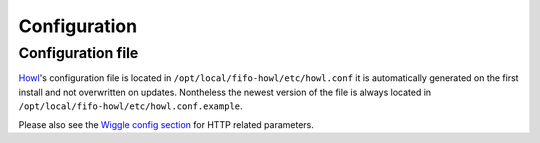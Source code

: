 .. Project-FiFo documentation master file, created by
   Heinz N. Gies on Fri Aug 15 03:25:49 2014.

*************
Configuration
*************

Configuration file
##################

`Howl <../howl.html>`_'s configuration file is located in ``/opt/local/fifo-howl/etc/howl.conf`` it is automatically generated on the first install and not overwritten on updates. Nontheless the newest version of the file is always located in ``/opt/local/fifo-howl/etc/howl.conf.example``.

Please also see the `Wiggle config section <../wiggle/configuration.html>`_ for HTTP related parameters.
